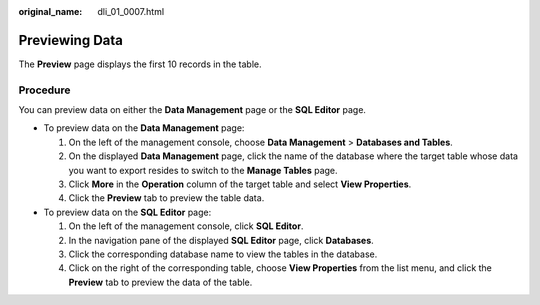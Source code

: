 :original_name: dli_01_0007.html

.. _dli_01_0007:

Previewing Data
===============

The **Preview** page displays the first 10 records in the table.

Procedure
---------

You can preview data on either the **Data Management** page or the **SQL Editor** page.

-  To preview data on the **Data Management** page:

   #. On the left of the management console, choose **Data Management** > **Databases and Tables**.
   #. On the displayed **Data Management** page, click the name of the database where the target table whose data you want to export resides to switch to the **Manage Tables** page.
   #. Click **More** in the **Operation** column of the target table and select **View Properties**.
   #. Click the **Preview** tab to preview the table data.

-  To preview data on the **SQL Editor** page:

   #. On the left of the management console, click **SQL Editor**.
   #. In the navigation pane of the displayed **SQL Editor** page, click **Databases**.
   #. Click the corresponding database name to view the tables in the database.
   #. Click |image1| on the right of the corresponding table, choose **View Properties** from the list menu, and click the **Preview** tab to preview the data of the table.

.. |image1| image:: /_static/images/en-us_image_0237994908.png
